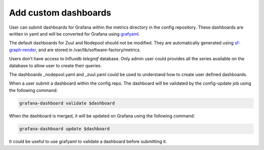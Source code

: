 .. _metrics_user:

Add custom dashboards
=====================

User can submit dashboards for Grafana within the metrics directory in the
config repository. These dashboards are written in yaml and will be converted
for Grafana using `grafyaml <https://docs.openstack.org/infra/grafyaml/>`_.

The default dashboards for Zuul and Nodepool should not be modified. They are
automatically generated using `sf-graph-render
<https://softwarefactory-project.io/r/gitweb?p=software-factory/sf-config.git;a=blob;f=sfconfig/tools/graph_render.py;h=6f2f03c50066b62ab10ea65fd41e43b7564aa086;hb=HEAD>`_,
and are stored in /var/lib/software-factory/metrics.

Users don't have access to Influxdb *telegraf* database. Only admin user could
provides all the series available on the database to allow user to create their
queries.

The dashboards _nodepool.yaml and _zuul.yaml could be used to understand how to
create user defined dashboards.

When a user submit a dashboard within the config repo. The dashboard will be
validated by the config-update job using the following command:

.. code-block:: bash

   grafana-dashboard validate $dashboard

When the dashboard is merged, it will be updated on Grafana using the following command:

.. code-block:: bash

   grafana-dashboard update $dashboard


It could be useful to use grafyaml to validate a dashboard before submitting it.
